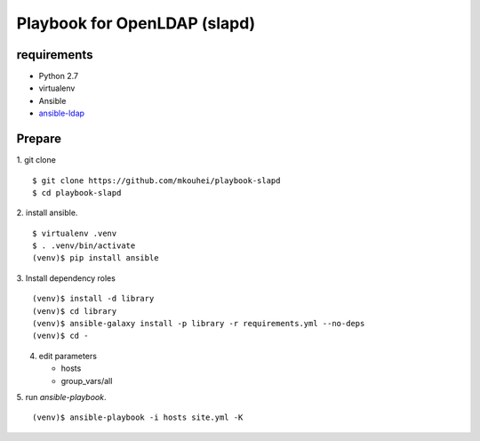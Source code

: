 ===============================
 Playbook for OpenLDAP (slapd)
===============================

requirements
============

* Python 2.7
* virtualenv
* Ansible
* `ansible-ldap <https://bitbucket.org/psagers/ansible-ldap>`_

Prepare
=======

1. git clone
::

   $ git clone https://github.com/mkouhei/playbook-slapd
   $ cd playbook-slapd
   
2. install ansible.
::
      
   $ virtualenv .venv
   $ . .venv/bin/activate
   (venv)$ pip install ansible

3. Install dependency roles
::

   (venv)$ install -d library
   (venv)$ cd library
   (venv)$ ansible-galaxy install -p library -r requirements.yml --no-deps
   (venv)$ cd -


4. edit parameters

   * hosts
   * group_vars/all

5. run `ansible-playbook`.
::

   (venv)$ ansible-playbook -i hosts site.yml -K

